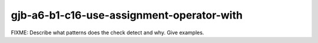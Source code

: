 .. title:: clang-tidy - gjb-a6-b1-c16-use-assignment-operator-with

gjb-a6-b1-c16-use-assignment-operator-with
==========================================

FIXME: Describe what patterns does the check detect and why. Give examples.
